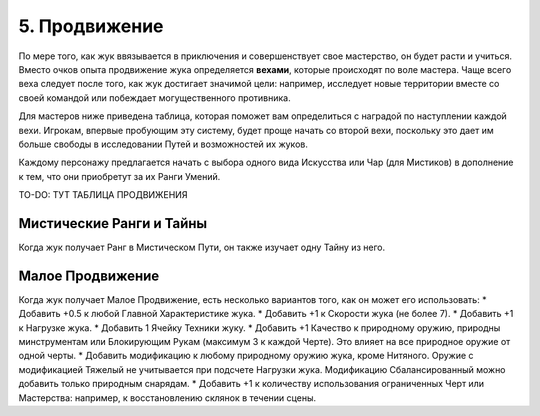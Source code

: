 .. _ch5-advancement:
5. Продвижение
===============
По мере того, как жук ввязывается в приключения и совершенствует свое мастерство, он будет расти и учиться. Вместо очков опыта продвижение жука определяется **вехами**, которые происходят по воле мастера. Чаще всего веха следует после того, как жук достигает значимой цели: например, исследует новые территории вместе со своей командой или побеждает могущественного противника.

Для мастеров ниже приведена таблица, которая поможет вам определиться с наградой по наступлении каждой вехи. Игрокам, впервые пробующим эту систему, будет проще начать со второй вехи, поскольку это дает им больше свободы в исследовании Путей и возможностей их жуков.

Каждому персонажу предлагается начать с выбора одного вида Искусства или Чар (для Мистиков) в дополнение к тем, что они приобретут за их Ранги Умений.

TO-DO: ТУТ ТАБЛИЦА ПРОДВИЖЕНИЯ

Мистические Ранги и Тайны
----------------------------
Когда жук получает Ранг в Мистическом Пути, он также изучает одну Тайну из него.

Малое Продвижение
----------------------------
Когда жук получает Малое Продвижение, есть несколько вариантов того, как он может его использовать:
* Добавить +0.5 к любой Главной Характеристике жука.
* Добавить +1 к Скорости жука (не более 7).
* Добавить +1 к Нагрузке жука.
* Добавить 1 Ячейку Техники жуку.
* Добавить +1 Качество к природному оружию, природны минструментам или Блокирующим Рукам (максимум 3 к каждой Черте). Это влияет на все природное оружие от одной черты.
* Добавить модификацию к любому природному оружию жука, кроме Нитяного. Оружие с модификацией Тяжелый не учитывается при подсчете Нагрузки жука. Модификацию Сбалансированный можно добавить только природным снарядам.
* Добавить +1 к количеству использования ограниченных Черт или Мастерства: например, к восстановлению склянок в течении сцены.
